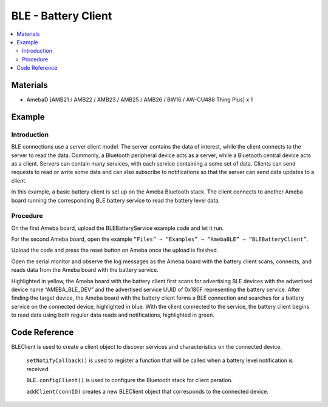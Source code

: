 BLE - Battery Client
====================

.. contents::
  :local:
  :depth: 2

Materials
---------

- AmebaD [AMB21 / AMB22 / AMB23 / AMB25 / AMB26 / BW16 / AW-CU488 Thing Plus] x 1

Example
-------

Introduction
~~~~~~~~~~~~

BLE connections use a server client model. The server contains the data
of interest, while the client connects to the server to read the data.
Commonly, a Bluetooth peripheral device acts as a server, while a
Bluetooth central device acts as a client. Servers can contain many
services, with each service containing a some set of data. Clients can
send requests to read or write some data and can also subscribe to
notifications so that the server can send data updates to a client.

In this example, a basic battery client is set up on the Ameba Bluetooth
stack. The client connects to another Ameba board running the
corresponding BLE battery service to read the battery level data.

Procedure
~~~~~~~~~

On the first Ameba board, upload the BLEBatteryService example code and
let it run.

For the second Ameba board, open the example ``“Files” → “Examples” → “AmebaBLE” → “BLEBatteryClient”``.

|image01|
   
Upload the code and press the reset button on Ameba once the upload is finished.

Open the serial monitor and observe the log messages as the Ameba board with the battery client scans, connects, and reads data from the Ameba board with the battery service.

|image02|

Highlighted in yellow, the Ameba board with the battery client first scans for advertising BLE devices with the advertised device name “AMEBA_BLE_DEV” and the advertised service UUID of 0x180F representing the battery service.
After finding the target device, the Ameba board with the battery client forms a BLE connection and searches for a battery service on the connected device, highlighted in blue.
With the client connected to the service, the battery client begins to read data using both regular data reads and notifications, highlighted in green.

Code Reference
--------------

BLEClient is used to create a client object to discover services and characteristics on the connected device.
 
 ``setNotifyCallback()`` is used to register a function that will be called when a battery level notification is received.
 
 ``BLE.configClient()`` is used to configure the Bluetooth stack for client peration.
 
 ``addClient(connID)`` creates a new BLEClient object that corresponds to the connected device.

.. |image01| image:: ../../../../_static/amebad/Example_Guides/BLE/BLE_Battery_Client/image01.png
   :width:  832 px
   :height:  1006 px
.. |image02| image:: ../../../../_static/amebad/Example_Guides/BLE/BLE_Battery_Client/image02.png
   :width:  741 px
   :height:  588 px
